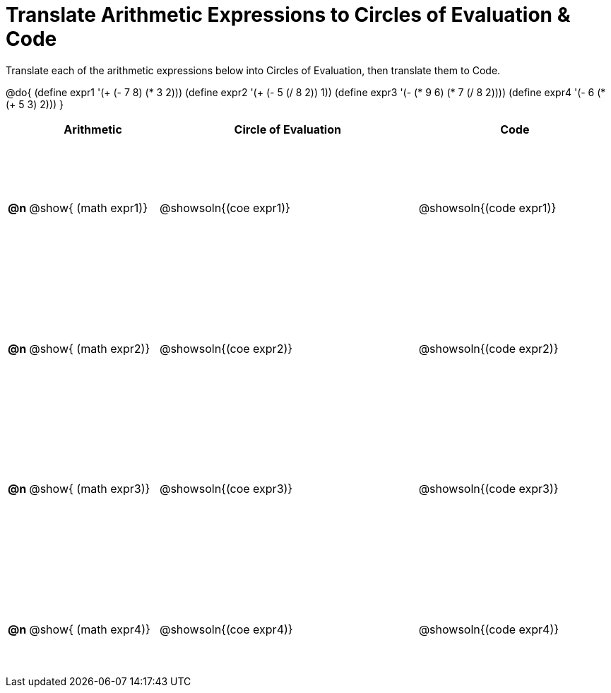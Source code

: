 = Translate Arithmetic Expressions to Circles of Evaluation & Code

++++
<style>
  table { height: 95%; }
  #content { height: 9in; }
</style>
++++

Translate each of the arithmetic expressions below into Circles of Evaluation, then translate them to Code.

@do{
  (define expr1 '(+ (- 7 8) (* 3 2)))
  (define expr2 '(+ (- 5 (/ 8 2)) 1))
  (define expr3 '(- (* 9 6) (* 7 (/ 8 2))))
  (define expr4 '(- 6 (* (+ 5 3) 2)))
}

[cols="^.^1a,^.^10a,^.^20a,^.^15a",options="header",stripes="none"]
|===
|
| Arithmetic
| Circle of Evaluation
| Code

|*@n*
| @show{    (math expr1)}
| @showsoln{(coe  expr1)}
| @showsoln{(code expr1)}

|*@n*
| @show{    (math expr2)}
| @showsoln{(coe  expr2)}
| @showsoln{(code expr2)}

|*@n*
| @show{    (math expr3)}
| @showsoln{(coe  expr3)}
| @showsoln{(code expr3)}

|*@n*
| @show{    (math expr4)}
| @showsoln{(coe  expr4)}
| @showsoln{(code expr4)}

|===
